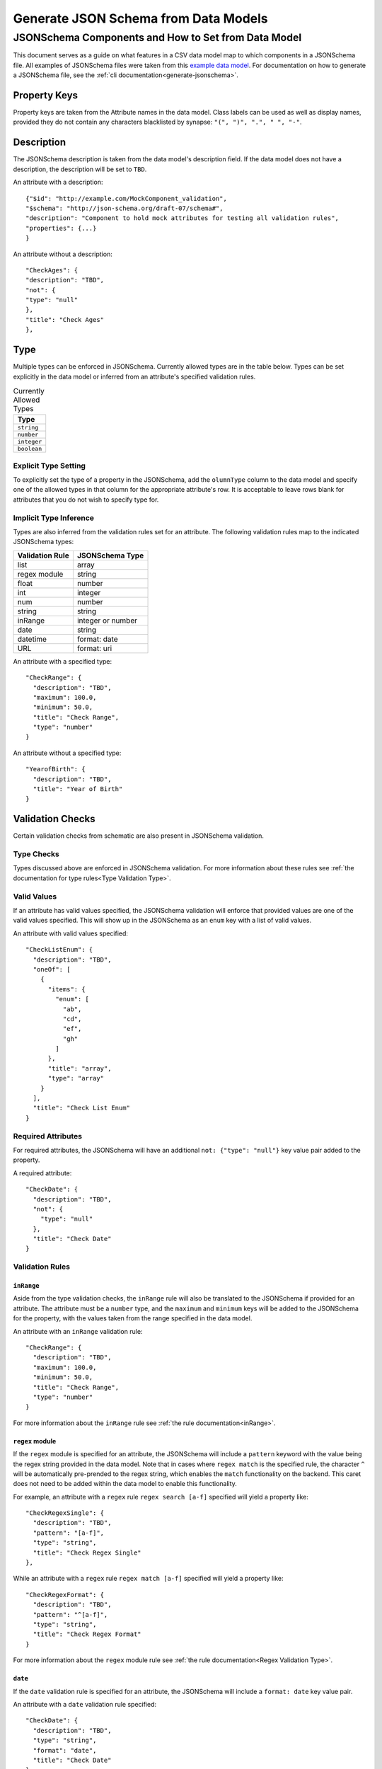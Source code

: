 .. _jsonschema_generation:

**************************************
Generate JSON Schema from Data Models
**************************************


JSONSchema Components and How to Set from Data Model
====================================================

This document serves as a guide on what features in a CSV data model map to which components in a JSONSchema file. All examples of JSONSchema files were taken from this `example data model <https://github.com/Sage-Bionetworks/schematic/blob/develop/tests/data/example.model.column_type_component.csv>`_.
For documentation on how to generate a JSONSchema file, see the :ref:`cli documentation<generate-jsonschema>`.

Property Keys
-------------
Property keys are taken from the Attribute names in the data model. Class labels can be used as well as display names, provided they do not contain any characters blacklisted by synapse: ``"(", ")", ".", " ", "-"``.

Description
-----------
The JSONSchema description is taken from the data model's description field. If the data model does not have a description, the description will be set to ``TBD``.

An attribute with a description::

  {"$id": "http://example.com/MockComponent_validation",
  "$schema": "http://json-schema.org/draft-07/schema#",
  "description": "Component to hold mock attributes for testing all validation rules",
  "properties": {...}
  }

An attribute without a description::

    "CheckAges": {
    "description": "TBD",
    "not": {
    "type": "null"
    },
    "title": "Check Ages"
    },

Type
-------
Multiple types can be enforced in JSONSchema. Currently allowed types are in the table below. Types can be set explicitly in the data model or inferred from an attribute's specified validation rules.

.. list-table:: Currently Allowed Types
    :widths: 60
    :header-rows: 1

    * - Type
    * - ``string``
    * - ``number``
    * - ``integer``
    * - ``boolean``


Explicit Type Setting
^^^^^^^^^^^^^^^^^^^^^^
To explicitly set the type of a property in the JSONSchema, add the ``olumnType`` column to the data model and specify one of the allowed types in that column for the appropriate attribute's row. It is acceptable to leave rows blank for attributes that you do not wish to specify type for.


Implicit Type Inference
^^^^^^^^^^^^^^^^^^^^^^^^
Types are also inferred from the validation rules set for an attribute. The following validation rules map to the indicated JSONSchema types:

===================  ================
Validation Rule      JSONSchema Type
===================  ================
list                 array
regex module         string
float                number
int                  integer
num                  number
string               string
inRange              integer or number
date                 string
datetime             format: date
URL                  format: uri
===================  ================

An attribute with a specified type::

    "CheckRange": {
      "description": "TBD",
      "maximum": 100.0,
      "minimum": 50.0,
      "title": "Check Range",
      "type": "number"
    }

An attribute without a specified type::

    "YearofBirth": {
      "description": "TBD",
      "title": "Year of Birth"
    }


Validation Checks
------------------

Certain validation checks from schematic are also present in JSONSchema validation.

Type Checks
^^^^^^^^^^^^^^

Types discussed above are enforced in JSONSchema validation.
For more information about these rules see :ref:`the documentation for type rules<Type Validation Type>`.

Valid Values
^^^^^^^^^^^^^^^
If an attribute has valid values specified, the JSONSchema validation will enforce that provided values are one of the valid values specified.
This will show up in the JSONSchema as an ``enum`` key with a list of valid values.

An attribute with valid values specified::

    "CheckListEnum": {
      "description": "TBD",
      "oneOf": [
        {
          "items": {
            "enum": [
              "ab",
              "cd",
              "ef",
              "gh"
            ]
          },
          "title": "array",
          "type": "array"
        }
      ],
      "title": "Check List Enum"
    }

Required Attributes
^^^^^^^^^^^^^^^^^^^^^
For required attributes, the JSONSchema will have an additional ``not: {"type": "null"}`` key value pair added to the property.

A required attribute::

    "CheckDate": {
      "description": "TBD",
      "not": {
        "type": "null"
      },
      "title": "Check Date"
    }

Validation Rules
^^^^^^^^^^^^^^^^^^

``inRange``
""""""""""""""
Aside from the type validation checks, the ``inRange`` rule will also be translated to the JSONSchema if provided for an attribute. The attribute must be a ``number`` type, and the ``maximum`` and ``minimum`` keys will be added to the JSONSchema for the property, with the values taken from the range specified in the data model.

An attribute with an ``inRange`` validation rule::

    "CheckRange": {
      "description": "TBD",
      "maximum": 100.0,
      "minimum": 50.0,
      "title": "Check Range",
      "type": "number"
    }

For more information about the ``inRange`` rule see :ref:`the rule documentation<inRange>`.

``regex`` module
"""""""""""""""""""""
If the ``regex`` module is specified for an attribute, the JSONSchema will include a ``pattern`` keyword with the value being the regex string provided in the data model. Note that in cases where ``regex match`` is the specified rule, the character ``^`` will be automatically pre-prended to the regex string, which enables the ``match`` functionality on the backend. This caret does not need to be added within the data model to enable this functionality.

For example, an attribute with a ``regex`` rule ``regex search [a-f]`` specified will yield a property like::

    "CheckRegexSingle": {
      "description": "TBD",
      "pattern": "[a-f]",
      "type": "string",
      "title": "Check Regex Single"
    },


While an attribute with a ``regex`` rule ``regex match [a-f]`` specified will yield a property like::

    "CheckRegexFormat": {
      "description": "TBD",
      "pattern": "^[a-f]",
      "type": "string",
      "title": "Check Regex Format"
    }



For more information about the ``regex`` module rule see :ref:`the rule documentation<Regex Validation Type>`.


``date``
"""""""""""""

If the ``date`` validation rule is specified for an attribute, the JSONSchema will include a ``format: date`` key value pair.

An attribute with a ``date`` validation rule specified::

    "CheckDate": {
      "description": "TBD",
      "type": "string",
      "format": "date",
      "title": "Check Date"
    }

For more information about the ``date`` rule see :ref:`the rule documentation<date>`.


``URL``
"""""""""""""
If the ``URL`` validation rule is specified for an attribute, the JSONSchema will include a ``format: uri`` key value pair.

An attribute with a ``URL`` validation rule specified::

    "CheckURL": {
      "description": "TBD",
      "type": "string",
      "format": "uri",
      "title": "Check URL"
    }

For more information about the ``URL`` rule see :ref:`the rule documentation<URL Validation Type>`.


Conditional Dependencies
-------------------------

Conditional properties will be added to the JSONSchema if present in the data model. The conditional formatting will look like a series of ``"if": {}, "then": {}`` key dictionary pairs, in addition to the regular attribute dictionaries.

An example of a data type with conditional dependencies::

    {
    "$id": "http://example.com/BulkRNA-seqAssay_validation",
    "$schema": "http://json-schema.org/draft-07/schema#",
    "allOf": [
        {
        "if": {
            "properties": {
            "FileFormat": {
                "enum": [
                "BAM"
                ]
            }
            }
        },
        "then": {
            "properties": {
            "GenomeBuild": {
                "not": {
                "type": "null"
                }
            }
            },
            "required": [
            "GenomeBuild"
            ]
        }
        },
        {
        "if": {
            "properties": {
            "FileFormat": {
                "enum": [
                "CRAM"
                ]
            }
            }
        },
        "then": {
            "properties": {
            "GenomeBuild": {
                "not": {
                "type": "null"
                }
            }
            },
            "required": [
            "GenomeBuild"
            ]
        }
        },
        {
        "if": {
            "properties": {
            "FileFormat": {
                "enum": [
                "CSV/TSV"
                ]
            }
            }
        },
        "then": {
            "properties": {
            "GenomeBuild": {
                "not": {
                "type": "null"
                }
            }
            },
            "required": [
            "GenomeBuild"
            ]
        }
        },
        {
        "if": {
            "properties": {
            "FileFormat": {
                "enum": [
                "CRAM"
                ]
            }
            }
        },
        "then": {
            "properties": {
            "GenomeFASTA": {
                "not": {
                "type": "null"
                }
            }
            },
            "required": [
            "GenomeFASTA"
            ]
        }
        }
    ],
    "description": "TBD",
    "properties": {
        "Component": {
        "description": "TBD",
        "not": {
            "type": "null"
        },
        "title": "Component"
        },
        "FileFormat": {
        "description": "TBD",
        "oneOf": [
            {
            "enum": [
                "BAM",
                "CRAM",
                "CSV/TSV",
                "FASTQ"
            ],
            "title": "enum"
            }
        ],
        "title": "File Format"
        },
        "Filename": {
        "description": "TBD",
        "not": {
            "type": "null"
        },
        "title": "Filename"
        },
        "GenomeBuild": {
        "description": "TBD",
        "oneOf": [
            {
            "enum": [
                "GRCh37",
                "GRCh38",
                "GRCm38",
                "GRCm39"
            ],
            "title": "enum"
            },
            {
            "title": "null",
            "type": "null"
            }
        ],
        "title": "Genome Build"
        },
        "GenomeFASTA": {
        "description": "TBD",
        "title": "Genome FASTA"
        },
        "SampleID": {
        "description": "TBD",
        "not": {
            "type": "null"
        },
        "title": "Sample ID"
        }
    },
    "required": [
        "Component",
        "FileFormat",
        "Filename",
        "SampleID"
    ],
    "title": "BulkRNA-seqAssay_validation",
    "type": "object"
    }
